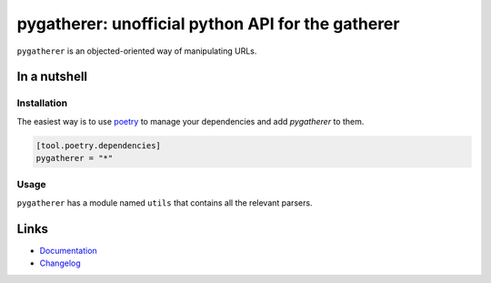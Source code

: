 ==================================================
pygatherer: unofficial python API for the gatherer
==================================================

.. image:: https://github.com/spapanik/pygatherer/actions/workflows/build.yml/badge.svg
  :alt: Build
  :target: https://github.com/spapanik/pygatherer/actions/workflows/build.yml
.. image:: https://img.shields.io/lgtm/alerts/g/spapanik/pygatherer.svg
  :alt: Total alerts
  :target: https://lgtm.com/projects/g/spapanik/pygatherer/alerts/
.. image:: https://img.shields.io/github/license/spapanik/pygatherer
  :alt: License
  :target: https://github.com/spapanik/pygatherer/blob/main/LICENSE.txt
.. image:: https://img.shields.io/pypi/v/pygatherer
  :alt: PyPI
  :target: https://pypi.org/project/pygatherer
.. image:: https://pepy.tech/badge/pygatherer
  :alt: Downloads
  :target: https://pepy.tech/project/pygatherer
.. image:: https://img.shields.io/badge/code%20style-black-000000.svg
  :alt: Code style
  :target: https://github.com/psf/black

``pygatherer`` is an objected-oriented way of manipulating URLs.

In a nutshell
-------------

Installation
^^^^^^^^^^^^

The easiest way is to use `poetry`_ to manage your dependencies and add *pygatherer* to them.

.. code-block:: toml

    [tool.poetry.dependencies]
    pygatherer = "*"

Usage
^^^^^

``pygatherer`` has a module named ``utils`` that contains all the relevant parsers.

Links
-----

- `Documentation`_
- `Changelog`_


.. _poetry: https://python-poetry.org/
.. _Changelog: https://github.com/spapanik/pygatherer/blob/main/CHANGELOG.rst
.. _Documentation: https://pygatherer.readthedocs.io/en/latest/
